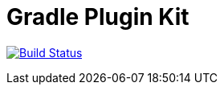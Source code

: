 = Gradle Plugin Kit

image:https://travis-ci.org/noproxy/gradle-plugin-kit.svg?branch=master["Build Status", link="https://travis-ci.org/noproxy/gradle-plugin-kit"]
